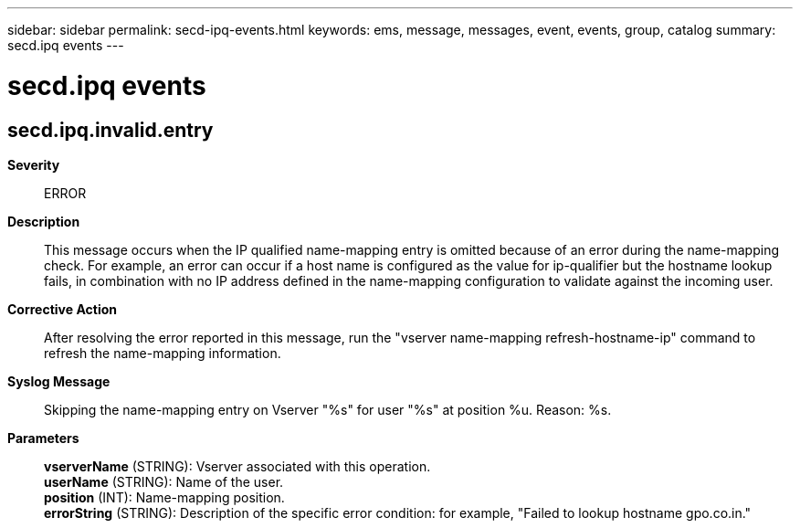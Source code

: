 ---
sidebar: sidebar
permalink: secd-ipq-events.html
keywords: ems, message, messages, event, events, group, catalog
summary: secd.ipq events
---

= secd.ipq events
:toclevels: 1
:hardbreaks:
:nofooter:
:icons: font
:linkattrs:
:imagesdir: ./media/

== secd.ipq.invalid.entry
*Severity*::
ERROR
*Description*::
This message occurs when the IP qualified name-mapping entry is omitted because of an error during the name-mapping check. For example, an error can occur if a host name is configured as the value for ip-qualifier but the hostname lookup fails, in combination with no IP address defined in the name-mapping configuration to validate against the incoming user.
*Corrective Action*::
After resolving the error reported in this message, run the "vserver name-mapping refresh-hostname-ip" command to refresh the name-mapping information.
*Syslog Message*::
Skipping the name-mapping entry on Vserver "%s" for user "%s" at position %u. Reason: %s.
*Parameters*::
*vserverName* (STRING): Vserver associated with this operation.
*userName* (STRING): Name of the user.
*position* (INT): Name-mapping position.
*errorString* (STRING): Description of the specific error condition: for example, "Failed to lookup hostname gpo.co.in."
